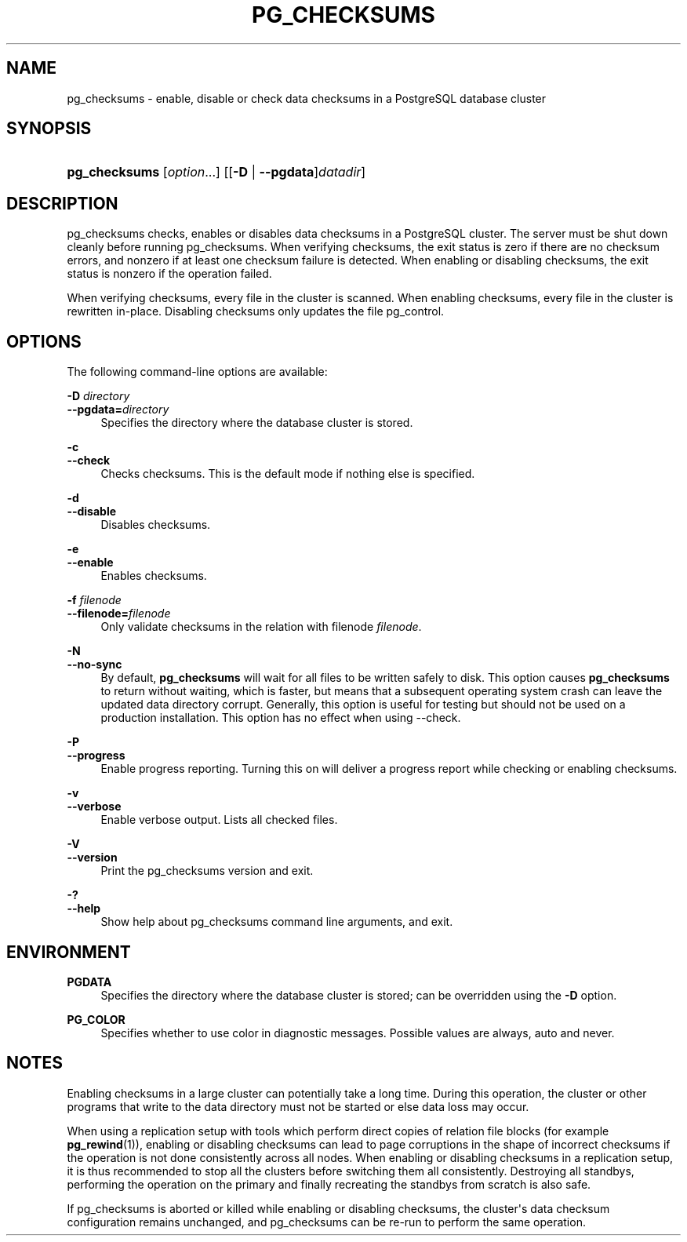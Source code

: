 '\" t
.\"     Title: pg_checksums
.\"    Author: The PostgreSQL Global Development Group
.\" Generator: DocBook XSL Stylesheets vsnapshot <http://docbook.sf.net/>
.\"      Date: 2022
.\"    Manual: PostgreSQL 12.11 Documentation
.\"    Source: PostgreSQL 12.11
.\"  Language: English
.\"
.TH "PG_CHECKSUMS" "1" "2022" "PostgreSQL 12.11" "PostgreSQL 12.11 Documentation"
.\" -----------------------------------------------------------------
.\" * Define some portability stuff
.\" -----------------------------------------------------------------
.\" ~~~~~~~~~~~~~~~~~~~~~~~~~~~~~~~~~~~~~~~~~~~~~~~~~~~~~~~~~~~~~~~~~
.\" http://bugs.debian.org/507673
.\" http://lists.gnu.org/archive/html/groff/2009-02/msg00013.html
.\" ~~~~~~~~~~~~~~~~~~~~~~~~~~~~~~~~~~~~~~~~~~~~~~~~~~~~~~~~~~~~~~~~~
.ie \n(.g .ds Aq \(aq
.el       .ds Aq '
.\" -----------------------------------------------------------------
.\" * set default formatting
.\" -----------------------------------------------------------------
.\" disable hyphenation
.nh
.\" disable justification (adjust text to left margin only)
.ad l
.\" -----------------------------------------------------------------
.\" * MAIN CONTENT STARTS HERE *
.\" -----------------------------------------------------------------
.SH "NAME"
pg_checksums \- enable, disable or check data checksums in a PostgreSQL database cluster
.SH "SYNOPSIS"
.HP \w'\fBpg_checksums\fR\ 'u
\fBpg_checksums\fR [\fIoption\fR...] [[\fB\-D\fR | \fB\-\-pgdata\fR]\fIdatadir\fR]
.SH "DESCRIPTION"
.PP
pg_checksums
checks, enables or disables data checksums in a
PostgreSQL
cluster\&. The server must be shut down cleanly before running
pg_checksums\&. When verifying checksums, the exit status is zero if there are no checksum errors, and nonzero if at least one checksum failure is detected\&. When enabling or disabling checksums, the exit status is nonzero if the operation failed\&.
.PP
When verifying checksums, every file in the cluster is scanned\&. When enabling checksums, every file in the cluster is rewritten in\-place\&. Disabling checksums only updates the file
pg_control\&.
.SH "OPTIONS"
.PP
The following command\-line options are available:
.PP
\fB\-D \fR\fB\fIdirectory\fR\fR
.br
\fB\-\-pgdata=\fR\fB\fIdirectory\fR\fR
.RS 4
Specifies the directory where the database cluster is stored\&.
.RE
.PP
\fB\-c\fR
.br
\fB\-\-check\fR
.RS 4
Checks checksums\&. This is the default mode if nothing else is specified\&.
.RE
.PP
\fB\-d\fR
.br
\fB\-\-disable\fR
.RS 4
Disables checksums\&.
.RE
.PP
\fB\-e\fR
.br
\fB\-\-enable\fR
.RS 4
Enables checksums\&.
.RE
.PP
\fB\-f \fR\fB\fIfilenode\fR\fR
.br
\fB\-\-filenode=\fR\fB\fIfilenode\fR\fR
.RS 4
Only validate checksums in the relation with filenode
\fIfilenode\fR\&.
.RE
.PP
\fB\-N\fR
.br
\fB\-\-no\-sync\fR
.RS 4
By default,
\fBpg_checksums\fR
will wait for all files to be written safely to disk\&. This option causes
\fBpg_checksums\fR
to return without waiting, which is faster, but means that a subsequent operating system crash can leave the updated data directory corrupt\&. Generally, this option is useful for testing but should not be used on a production installation\&. This option has no effect when using
\-\-check\&.
.RE
.PP
\fB\-P\fR
.br
\fB\-\-progress\fR
.RS 4
Enable progress reporting\&. Turning this on will deliver a progress report while checking or enabling checksums\&.
.RE
.PP
\fB\-v\fR
.br
\fB\-\-verbose\fR
.RS 4
Enable verbose output\&. Lists all checked files\&.
.RE
.PP
\fB\-V\fR
.br
\fB\-\-version\fR
.RS 4
Print the
pg_checksums
version and exit\&.
.RE
.PP
\fB\-?\fR
.br
\fB\-\-help\fR
.RS 4
Show help about
pg_checksums
command line arguments, and exit\&.
.RE
.SH "ENVIRONMENT"
.PP
\fBPGDATA\fR
.RS 4
Specifies the directory where the database cluster is stored; can be overridden using the
\fB\-D\fR
option\&.
.RE
.PP
\fBPG_COLOR\fR
.RS 4
Specifies whether to use color in diagnostic messages\&. Possible values are
always,
auto
and
never\&.
.RE
.SH "NOTES"
.PP
Enabling checksums in a large cluster can potentially take a long time\&. During this operation, the cluster or other programs that write to the data directory must not be started or else data loss may occur\&.
.PP
When using a replication setup with tools which perform direct copies of relation file blocks (for example
\fBpg_rewind\fR(1)), enabling or disabling checksums can lead to page corruptions in the shape of incorrect checksums if the operation is not done consistently across all nodes\&. When enabling or disabling checksums in a replication setup, it is thus recommended to stop all the clusters before switching them all consistently\&. Destroying all standbys, performing the operation on the primary and finally recreating the standbys from scratch is also safe\&.
.PP
If
pg_checksums
is aborted or killed while enabling or disabling checksums, the cluster\*(Aqs data checksum configuration remains unchanged, and
pg_checksums
can be re\-run to perform the same operation\&.
